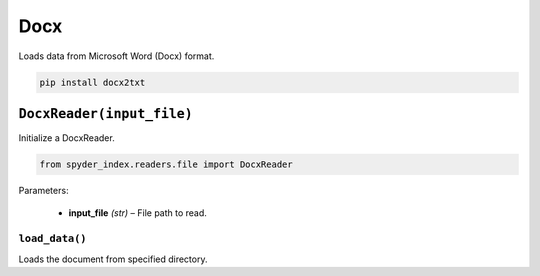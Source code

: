============================================
Docx
============================================

Loads data from Microsoft Word (Docx) format.

.. code-block:: bash

    pip install docx2txt

``DocxReader(input_file)``
________________________

Initialize a DocxReader.

.. code-block:: python

    from spyder_index.readers.file import DocxReader

| Parameters:

    - **input_file** *(str)* – File path to read.

``load_data()``
^^^^^^^^^^^^^^^^^^^^^^^^^^^^^^^^^^^^^^^^^^^^^^^^^

Loads the document from specified directory.
